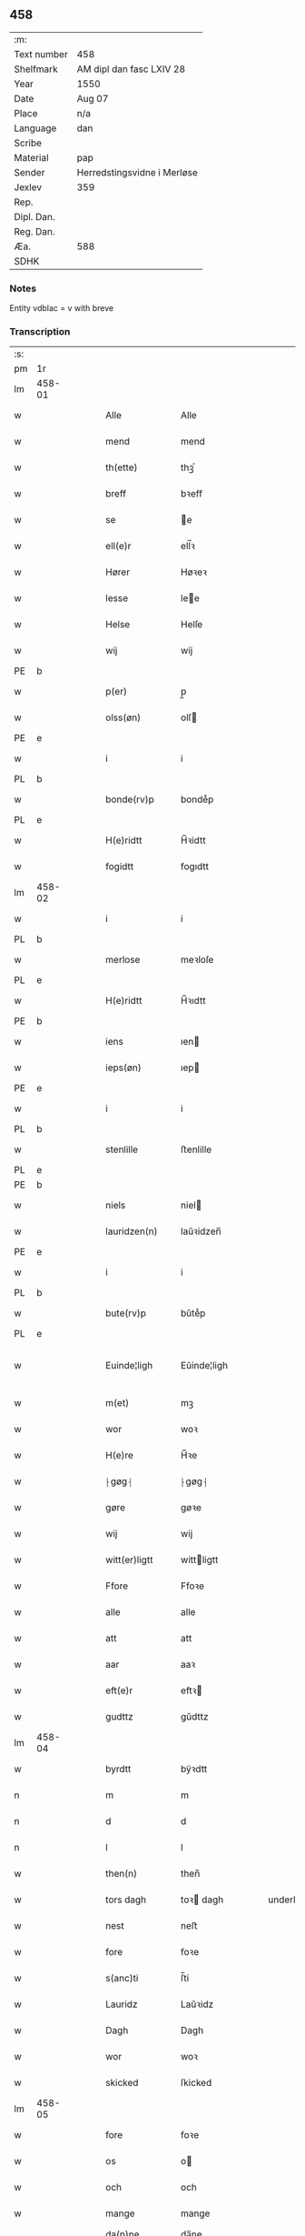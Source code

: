 ** 458
| :m:         |                             |
| Text number | 458                         |
| Shelfmark   | AM dipl dan fasc LXIV 28    |
| Year        | 1550                        |
| Date        | Aug 07                      |
| Place       | n/a                         |
| Language    | dan                         |
| Scribe      |                             |
| Material    | pap                         |
| Sender      | Herredstingsvidne i Merløse |
| Jexlev      | 359                         |
| Rep.        |                             |
| Dipl. Dan.  |                             |
| Reg. Dan.   |                             |
| Æa.         | 588                         |
| SDHK        |                             |

*** Notes
Entity vdblac = v with breve


*** Transcription
| :s: |        |   |   |   |   |                  |             |   |   |   |            |     |   |   |   |               |
| pm  | 1r     |   |   |   |   |                  |             |   |   |   |            |     |   |   |   |               |
| lm  | 458-01 |   |   |   |   |                  |             |   |   |   |            |     |   |   |   |               |
| w   |        |   |   |   |   | Alle             | Alle        |   |   |   |            | dan |   |   |   |        458-01 |
| w   |        |   |   |   |   | mend             | mend        |   |   |   |            | dan |   |   |   |        458-01 |
| w   |        |   |   |   |   | th(ette)         | thꝫͤ         |   |   |   |            | dan |   |   |   |        458-01 |
| w   |        |   |   |   |   | breff            | bꝛeﬀ        |   |   |   |            | dan |   |   |   |        458-01 |
| w   |        |   |   |   |   | se               | e          |   |   |   |            | dan |   |   |   |        458-01 |
| w   |        |   |   |   |   | ell(e)r          | ell̅ꝛ        |   |   |   |            | dan |   |   |   |        458-01 |
| w   |        |   |   |   |   | Hører            | Høꝛeꝛ       |   |   |   |            | dan |   |   |   |        458-01 |
| w   |        |   |   |   |   | lesse            | lee        |   |   |   |            | dan |   |   |   |        458-01 |
| w   |        |   |   |   |   | Helse            | Helſe       |   |   |   |            | dan |   |   |   |        458-01 |
| w   |        |   |   |   |   | wij              | wij         |   |   |   |            | dan |   |   |   |        458-01 |
| PE  | b      |   |   |   |   |                  |             |   |   |   |            |     |   |   |   |               |
| w   |        |   |   |   |   | p(er)            | p̲           |   |   |   |            | dan |   |   |   |        458-01 |
| w   |        |   |   |   |   | olss(øn)         | olſ        |   |   |   |            | dan |   |   |   |        458-01 |
| PE  | e      |   |   |   |   |                  |             |   |   |   |            |     |   |   |   |               |
| w   |        |   |   |   |   | i                | i           |   |   |   |            | dan |   |   |   |        458-01 |
| PL  | b      |   |   |   |   |                  |             |   |   |   |            |     |   |   |   |               |
| w   |        |   |   |   |   | bonde(rv)p       | bondeͮp      |   |   |   |            | dan |   |   |   |        458-01 |
| PL  | e      |   |   |   |   |                  |             |   |   |   |            |     |   |   |   |               |
| w   |        |   |   |   |   | H(e)ridtt        | H̅ꝛidtt      |   |   |   |            | dan |   |   |   |        458-01 |
| w   |        |   |   |   |   | fogidtt          | fogıdtt     |   |   |   |            | dan |   |   |   |        458-01 |
| lm  | 458-02 |   |   |   |   |                  |             |   |   |   |            |     |   |   |   |               |
| w   |        |   |   |   |   | i                | i           |   |   |   |            | dan |   |   |   |        458-02 |
| PL  | b      |   |   |   |   |                  |             |   |   |   |            |     |   |   |   |               |
| w   |        |   |   |   |   | merlose          | meꝛloſe     |   |   |   |            | dan |   |   |   |        458-02 |
| PL  | e      |   |   |   |   |                  |             |   |   |   |            |     |   |   |   |               |
| w   |        |   |   |   |   | H(e)ridtt        | H̅ꝛıdtt      |   |   |   |            | dan |   |   |   |        458-02 |
| PE  | b      |   |   |   |   |                  |             |   |   |   |            |     |   |   |   |               |
| w   |        |   |   |   |   | iens             | ıen        |   |   |   |            | dan |   |   |   |        458-02 |
| w   |        |   |   |   |   | ieps(øn)         | ıep        |   |   |   |            | dan |   |   |   |        458-02 |
| PE  | e      |   |   |   |   |                  |             |   |   |   |            |     |   |   |   |               |
| w   |        |   |   |   |   | i                | i           |   |   |   |            | dan |   |   |   |        458-02 |
| PL  | b      |   |   |   |   |                  |             |   |   |   |            |     |   |   |   |               |
| w   |        |   |   |   |   | stenlille        | ﬅenlille    |   |   |   |            | dan |   |   |   |        458-02 |
| PL  | e      |   |   |   |   |                  |             |   |   |   |            |     |   |   |   |               |
| PE  | b      |   |   |   |   |                  |             |   |   |   |            |     |   |   |   |               |
| w   |        |   |   |   |   | niels            | niel       |   |   |   |            | dan |   |   |   |        458-02 |
| w   |        |   |   |   |   | lauridzen(n)     | laŭꝛidzen̅   |   |   |   |            | dan |   |   |   |        458-02 |
| PE  | e      |   |   |   |   |                  |             |   |   |   |            |     |   |   |   |               |
| w   |        |   |   |   |   | i                | i           |   |   |   |            | dan |   |   |   |        458-02 |
| PL  | b      |   |   |   |   |                  |             |   |   |   |            |     |   |   |   |               |
| w   |        |   |   |   |   | bute(rv)p        | bŭteͮp       |   |   |   |            | dan |   |   |   |        458-02 |
| PL  | e      |   |   |   |   |                  |             |   |   |   |            |     |   |   |   |               |
| w   |        |   |   |   |   | Euinde¦ligh      | Eŭinde¦ligh |   |   |   |            | dan |   |   |   | 458-02—458-03 |
| w   |        |   |   |   |   | m(et)            | mꝫ          |   |   |   |            | dan |   |   |   |        458-03 |
| w   |        |   |   |   |   | wor              | woꝛ         |   |   |   |            | dan |   |   |   |        458-03 |
| w   |        |   |   |   |   | H(e)re           | H̅ꝛe         |   |   |   |            | dan |   |   |   |        458-03 |
| w   |        |   |   |   |   | ⸠gøg⸡            | ⸠gøg⸡       |   |   |   |            | dan |   |   |   |        458-03 |
| w   |        |   |   |   |   | gøre             | gøꝛe        |   |   |   |            | dan |   |   |   |        458-03 |
| w   |        |   |   |   |   | wij              | wij         |   |   |   |            | dan |   |   |   |        458-03 |
| w   |        |   |   |   |   | witt(er)ligtt    | wittligtt  |   |   |   |            | dan |   |   |   |        458-03 |
| w   |        |   |   |   |   | Ffore            | Ffoꝛe       |   |   |   |            | dan |   |   |   |        458-03 |
| w   |        |   |   |   |   | alle             | alle        |   |   |   |            | dan |   |   |   |        458-03 |
| w   |        |   |   |   |   | att              | att         |   |   |   |            | dan |   |   |   |        458-03 |
| w   |        |   |   |   |   | aar              | aaꝛ         |   |   |   |            | dan |   |   |   |        458-03 |
| w   |        |   |   |   |   | eft(e)r          | eftꝛ       |   |   |   |            | dan |   |   |   |        458-03 |
| w   |        |   |   |   |   | gudttz           | gŭdttz      |   |   |   |            | dan |   |   |   |        458-03 |
| lm  | 458-04 |   |   |   |   |                  |             |   |   |   |            |     |   |   |   |               |
| w   |        |   |   |   |   | byrdtt           | bÿꝛdtt      |   |   |   |            | dan |   |   |   |        458-04 |
| n   |        |   |   |   |   | m                | m           |   |   |   |            | dan |   |   |   |        458-04 |
| n   |        |   |   |   |   | d                | d           |   |   |   |            | dan |   |   |   |        458-04 |
| n   |        |   |   |   |   | l                | l           |   |   |   |            | dan |   |   |   |        458-04 |
| w   |        |   |   |   |   | then(n)          | then̅        |   |   |   |            | dan |   |   |   |        458-04 |
| w   |        |   |   |   |   | tors dagh        | toꝛ dagh   |   |   |   | underlined | dan |   |   |   |        458-04 |
| w   |        |   |   |   |   | nest             | neﬅ         |   |   |   |            | dan |   |   |   |        458-04 |
| w   |        |   |   |   |   | fore             | foꝛe        |   |   |   |            | dan |   |   |   |        458-04 |
| w   |        |   |   |   |   | s(anc)ti         | ſ̅ti         |   |   |   |            | dan |   |   |   |        458-04 |
| w   |        |   |   |   |   | Lauridz          | Laŭꝛidz     |   |   |   |            | dan |   |   |   |        458-04 |
| w   |        |   |   |   |   | Dagh             | Dagh        |   |   |   |            | dan |   |   |   |        458-04 |
| w   |        |   |   |   |   | wor              | woꝛ         |   |   |   |            | dan |   |   |   |        458-04 |
| w   |        |   |   |   |   | skicked          | ſkicked     |   |   |   |            | dan |   |   |   |        458-04 |
| lm  | 458-05 |   |   |   |   |                  |             |   |   |   |            |     |   |   |   |               |
| w   |        |   |   |   |   | fore             | foꝛe        |   |   |   |            | dan |   |   |   |        458-05 |
| w   |        |   |   |   |   | os               | o          |   |   |   |            | dan |   |   |   |        458-05 |
| w   |        |   |   |   |   | och              | och         |   |   |   |            | dan |   |   |   |        458-05 |
| w   |        |   |   |   |   | mange            | mange       |   |   |   |            | dan |   |   |   |        458-05 |
| w   |        |   |   |   |   | da(n)ne mendtt   | da̅ne mendtt |   |   |   |            | dan |   |   |   |        458-05 |
| w   |        |   |   |   |   | flere            | fleꝛe       |   |   |   |            | dan |   |   |   |        458-05 |
| w   |        |   |   |   |   | paa              | paa         |   |   |   |            | dan |   |   |   |        458-05 |
| w   |        |   |   |   |   | for(nefnde)      | foꝛᷠͤ         |   |   |   |            | dan |   |   |   |        458-05 |
| w   |        |   |   |   |   | tingh            | tingh       |   |   |   |            | dan |   |   |   |        458-05 |
| w   |        |   |   |   |   | beskenn(n)       | beſkenn̅     |   |   |   |            | dan |   |   |   |        458-05 |
| w   |        |   |   |   |   | me(n)d           | me̅d         |   |   |   |            | dan |   |   |   |        458-05 |
| lm  | 458-06 |   |   |   |   |                  |             |   |   |   |            |     |   |   |   |               |
| PE  | b      |   |   |   |   |                  |             |   |   |   |            |     |   |   |   |               |
| w   |        |   |   |   |   | moens            | moen       |   |   |   |            | dan |   |   |   |        458-06 |
| w   |        |   |   |   |   | anderss(øn)      | andeꝛſ     |   |   |   |            | dan |   |   |   |        458-06 |
| PE  | e      |   |   |   |   |                  |             |   |   |   |            |     |   |   |   |               |
| w   |        |   |   |   |   | i                | i           |   |   |   |            | dan |   |   |   |        458-06 |
| PL  | b      |   |   |   |   |                  |             |   |   |   |            |     |   |   |   |               |
| w   |        |   |   |   |   | taast(rv)p       | taaﬅͮp       |   |   |   |            | dan |   |   |   |        458-06 |
| PL  | e      |   |   |   |   |                  |             |   |   |   |            |     |   |   |   |               |
| w   |        |   |   |   |   | inden(n)         | inden̅       |   |   |   |            | dan |   |   |   |        458-06 |
| w   |        |   |   |   |   | ting             | ting        |   |   |   |            | dan |   |   |   |        458-06 |
| w   |        |   |   |   |   | m(et)            | mꝫ          |   |   |   |            | dan |   |   |   |        458-06 |
| w   |        |   |   |   |   | thesse           | thee       |   |   |   |            | dan |   |   |   |        458-06 |
| w   |        |   |   |   |   | eftr(erscreffne) | eftꝛᷠͤ       |   |   |   |            | dan |   |   |   |        458-06 |
| w   |        |   |   |   |   | widne            | wıdne       |   |   |   |            | dan |   |   |   |        458-06 |
| w   |        |   |   |   |   | som(m)           | ſom̅         |   |   |   |            | dan |   |   |   |        458-06 |
| w   |        |   |   |   |   | vor              | voꝛ         |   |   |   |            | dan |   |   |   |        458-06 |
| w   |        |   |   |   |   | føst             | føﬅ         |   |   |   |            | dan |   |   |   |        458-06 |
| lm  | 458-07 |   |   |   |   |                  |             |   |   |   |            |     |   |   |   |               |
| w   |        |   |   |   |   | beskenn(n)       | beſkenn̅     |   |   |   |            | dan |   |   |   |        458-07 |
| w   |        |   |   |   |   | mandtt           | mandtt      |   |   |   |            | dan |   |   |   |        458-07 |
| PE  | b      |   |   |   |   |                  |             |   |   |   |            |     |   |   |   |               |
| w   |        |   |   |   |   | Hans             | Han        |   |   |   |            | dan |   |   |   |        458-07 |
| w   |        |   |   |   |   | Suenss(øn)       | ŭenſ      |   |   |   |            | dan |   |   |   |        458-07 |
| PE  | e      |   |   |   |   |                  |             |   |   |   |            |     |   |   |   |               |
| w   |        |   |   |   |   | i                | i           |   |   |   |            | dan |   |   |   |        458-07 |
| PL  | b      |   |   |   |   |                  |             |   |   |   |            |     |   |   |   |               |
| w   |        |   |   |   |   | taast(rv)p       | taaﬅͮp       |   |   |   |            | dan |   |   |   |        458-07 |
| PL  | e      |   |   |   |   |                  |             |   |   |   |            |     |   |   |   |               |
| w   |        |   |   |   |   | ffrem(m) gick    | ﬀꝛem̅ gick   |   |   |   |            | dan |   |   |   |        458-07 |
| w   |        |   |   |   |   | inden(n)         | inden̅       |   |   |   |            | dan |   |   |   |        458-07 |
| n   |        |   |   |   |   | iiij             | iiij        |   |   |   |            | dan |   |   |   |        458-07 |
| w   |        |   |   |   |   | tingh            | tıngh       |   |   |   |            | dan |   |   |   |        458-07 |
| w   |        |   |   |   |   | stocke           | ﬅocke       |   |   |   |            | dan |   |   |   |        458-07 |
| lm  | 458-08 |   |   |   |   |                  |             |   |   |   |            |     |   |   |   |               |
| w   |        |   |   |   |   | m(et)            | mꝫ          |   |   |   |            | dan |   |   |   |        458-08 |
| w   |        |   |   |   |   | to               | to          |   |   |   |            | dan |   |   |   |        458-08 |
| w   |        |   |   |   |   | opraackte        | opꝛaackte   |   |   |   |            | dan |   |   |   |        458-08 |
| w   |        |   |   |   |   | fingre           | fingꝛe      |   |   |   |            | dan |   |   |   |        458-08 |
| w   |        |   |   |   |   | och              | och         |   |   |   |            | dan |   |   |   |        458-08 |
| w   |        |   |   |   |   | bad              | bad         |   |   |   |            | dan |   |   |   |        458-08 |
| w   |        |   |   |   |   | sig              | ig         |   |   |   |            | dan |   |   |   |        458-08 |
| w   |        |   |   |   |   | gudtt            | gudtt       |   |   |   |            | dan |   |   |   |        458-08 |
| w   |        |   |   |   |   | till             | till        |   |   |   |            | dan |   |   |   |        458-08 |
| w   |        |   |   |   |   | Hielpe           | Hıelpe      |   |   |   |            | dan |   |   |   |        458-08 |
| w   |        |   |   |   |   | och              | och         |   |   |   |            | dan |   |   |   |        458-08 |
| w   |        |   |   |   |   | Huldtt           | Hŭldtt      |   |   |   |            | dan |   |   |   |        458-08 |
| w   |        |   |   |   |   | att              | att         |   |   |   |            | dan |   |   |   |        458-08 |
| w   |        |   |   |   |   | vorde            | voꝛde       |   |   |   |            | dan |   |   |   |        458-08 |
| lm  | 458-09 |   |   |   |   |                  |             |   |   |   |            |     |   |   |   |               |
| w   |        |   |   |   |   | att              | att         |   |   |   |            | dan |   |   |   |        458-09 |
| w   |        |   |   |   |   | Ha(n)nom(m)      | Ha̅nom̅       |   |   |   |            | dan |   |   |   |        458-09 |
| w   |        |   |   |   |   | myntes           | mÿnte      |   |   |   |            | dan |   |   |   |        458-09 |
| w   |        |   |   |   |   | i                | i           |   |   |   |            | dan |   |   |   |        458-09 |
| w   |        |   |   |   |   | ffulde           | ﬀŭlde       |   |   |   |            | dan |   |   |   |        458-09 |
| n   |        |   |   |   |   | xxxij            | xxxij       |   |   |   |            | dan |   |   |   |        458-09 |
| w   |        |   |   |   |   | aar              | aaꝛ         |   |   |   |            | dan |   |   |   |        458-09 |
| w   |        |   |   |   |   | att              | att         |   |   |   |            | dan |   |   |   |        458-09 |
| w   |        |   |   |   |   | th(er)           | th         |   |   |   |            | dan |   |   |   |        458-09 |
| w   |        |   |   |   |   | wor              | woꝛ         |   |   |   |            | dan |   |   |   |        458-09 |
| w   |        |   |   |   |   | aldrig           | aldꝛig      |   |   |   |            | dan |   |   |   |        458-09 |
| w   |        |   |   |   |   | nogen(n)         | nogen̅       |   |   |   |            | dan |   |   |   |        458-09 |
| w   |        |   |   |   |   | anden(n)         | anden̅       |   |   |   |            | dan |   |   |   |        458-09 |
| w   |        |   |   |   |   | lodtz            | lodtz       |   |   |   |            | dan |   |   |   |        458-09 |
| lm  | 458-10 |   |   |   |   |                  |             |   |   |   |            |     |   |   |   |               |
| w   |        |   |   |   |   | Eyere            | Eyeꝛe       |   |   |   |            | dan |   |   |   |        458-10 |
| w   |        |   |   |   |   | till             | till        |   |   |   |            | dan |   |   |   |        458-10 |
| w   |        |   |   |   |   | mølle            | mølle       |   |   |   |            | dan |   |   |   |        458-10 |
| w   |        |   |   |   |   | engen(n)         | engen̅       |   |   |   |            | dan |   |   |   |        458-10 |
| w   |        |   |   |   |   | ved              | ved         |   |   |   |            | dan |   |   |   |        458-10 |
| w   |        |   |   |   |   | brande           | bꝛande      |   |   |   |            | dan |   |   |   |        458-10 |
| w   |        |   |   |   |   | mølle            | mølle       |   |   |   |            | dan |   |   |   |        458-10 |
| w   |        |   |   |   |   | med              | med         |   |   |   |            | dan |   |   |   |        458-10 |
| w   |        |   |   |   |   | Een(n)           | Een̅         |   |   |   |            | dan |   |   |   |        458-10 |
| w   |        |   |   |   |   | æn(n)            | æn̅          |   |   |   |            | dan |   |   |   |        458-10 |
| w   |        |   |   |   |   | de               | de          |   |   |   |            | dan |   |   |   |        458-10 |
| w   |        |   |   |   |   | der              | deꝛ         |   |   |   |            | dan |   |   |   |        458-10 |
| w   |        |   |   |   |   | bødd             | bødd        |   |   |   |            | dan |   |   |   |        458-10 |
| w   |        |   |   |   |   | i                | i           |   |   |   |            | dan |   |   |   |        458-10 |
| PE  | b      |   |   |   |   |                  |             |   |   |   |            |     |   |   |   |               |
| w   |        |   |   |   |   | moe(n)s          | moe̅        |   |   |   |            | dan |   |   |   |        458-10 |
| lm  | 458-11 |   |   |   |   |                  |             |   |   |   |            |     |   |   |   |               |
| w   |        |   |   |   |   | anders           | andeꝛ      |   |   |   |            | dan |   |   |   |        458-11 |
| PE  | e      |   |   |   |   |                  |             |   |   |   |            |     |   |   |   |               |
| w   |        |   |   |   |   | gaard            | gaaꝛd       |   |   |   |            | dan |   |   |   |        458-11 |
| w   |        |   |   |   |   | ij               | ij          |   |   |   |            | dan |   |   |   |        458-11 |
| w   |        |   |   |   |   | taast(rv)p       | taaﬅͮp       |   |   |   |            | dan |   |   |   |        458-11 |
| w   |        |   |   |   |   | i                | i           |   |   |   |            | dan |   |   |   |        458-11 |
| w   |        |   |   |   |   | dær              | dæꝛ         |   |   |   |            | dan |   |   |   |        458-11 |
| w   |        |   |   |   |   | nest             | neﬅ         |   |   |   |            | dan |   |   |   |        458-11 |
| w   |        |   |   |   |   | frem(m) gick     | fꝛem̅ gick   |   |   |   |            | dan |   |   |   |        458-11 |
| w   |        |   |   |   |   | beskenn(n)       | beſkenn̅     |   |   |   |            | dan |   |   |   |        458-11 |
| w   |        |   |   |   |   | mandtt           | mandtt      |   |   |   |            | dan |   |   |   |        458-11 |
| PE  | b      |   |   |   |   |                  |             |   |   |   |            |     |   |   |   |               |
| w   |        |   |   |   |   | p(er)            | p̲           |   |   |   |            | dan |   |   |   |        458-11 |
| PE  | e      |   |   |   |   |                  |             |   |   |   |            |     |   |   |   |               |
| w   |        |   |   |   |   | fogidtt          | fogidtt     |   |   |   |            | dan |   |   |   |        458-11 |
| lm  | 458-12 |   |   |   |   |                  |             |   |   |   |            |     |   |   |   |               |
| w   |        |   |   |   |   | i                | i           |   |   |   |            | dan |   |   |   |        458-12 |
| PL  | b      |   |   |   |   |                  |             |   |   |   |            |     |   |   |   |               |
| w   |        |   |   |   |   | bonde(rv)p       | bondeͮp      |   |   |   |            | dan |   |   |   |        458-12 |
| PL  | e      |   |   |   |   |                  |             |   |   |   |            |     |   |   |   |               |
| w   |        |   |   |   |   | oc               | oc          |   |   |   |            | dan |   |   |   |        458-12 |
| w   |        |   |   |   |   | sameled(is)      | ſamele     |   |   |   |            | dan |   |   |   |        458-12 |
| w   |        |   |   |   |   | widne            | wıdne       |   |   |   |            | dan |   |   |   |        458-12 |
| w   |        |   |   |   |   | paa              | paa         |   |   |   |            | dan |   |   |   |        458-12 |
| w   |        |   |   |   |   | siell            | ſıell       |   |   |   |            | dan |   |   |   |        458-12 |
| w   |        |   |   |   |   | och              | och         |   |   |   |            | dan |   |   |   |        458-12 |
| w   |        |   |   |   |   | sandh(et)        | ſandhꝫ      |   |   |   |            | dan |   |   |   |        458-12 |
| w   |        |   |   |   |   | m(et)            | mꝫ          |   |   |   |            | dan |   |   |   |        458-12 |
| w   |        |   |   |   |   | to               | to          |   |   |   |            | dan |   |   |   |        458-12 |
| w   |        |   |   |   |   | oprackte         | opꝛackte    |   |   |   |            | dan |   |   |   |        458-12 |
| w   |        |   |   |   |   | fingre           | fingꝛe      |   |   |   |            | dan |   |   |   |        458-12 |
| w   |        |   |   |   |   | at               | at          |   |   |   |            | dan |   |   |   |        458-12 |
| lm  | 458-13 |   |   |   |   |                  |             |   |   |   |            |     |   |   |   |               |
| w   |        |   |   |   |   | ha(m)            | haͫ          |   |   |   |            | dan |   |   |   |        458-13 |
| w   |        |   |   |   |   | mynt(is)         | myntꝭ       |   |   |   |            | dan |   |   |   |        458-13 |
| w   |        |   |   |   |   | i                | i           |   |   |   |            | dan |   |   |   |        458-13 |
| w   |        |   |   |   |   | fulde            | fŭlde       |   |   |   |            | dan |   |   |   |        458-13 |
| n   |        |   |   |   |   | xxxij            | xxxij       |   |   |   |            | dan |   |   |   |        458-13 |
| w   |        |   |   |   |   | aar              | aaꝛ         |   |   |   |            | dan |   |   |   |        458-13 |
| w   |        |   |   |   |   | att              | att         |   |   |   |            | dan |   |   |   |        458-13 |
| w   |        |   |   |   |   | th(er)           | th         |   |   |   |            | dan |   |   |   |        458-13 |
| w   |        |   |   |   |   | wor              | woꝛ         |   |   |   |            | dan |   |   |   |        458-13 |
| w   |        |   |   |   |   | aldrigh          | aldꝛigh     |   |   |   |            | dan |   |   |   |        458-13 |
| w   |        |   |   |   |   | anden(n)         | anden̅       |   |   |   |            | dan |   |   |   |        458-13 |
| w   |        |   |   |   |   | lodttz           | lodttz      |   |   |   |            | dan |   |   |   |        458-13 |
| w   |        |   |   |   |   | eyere            | eyeꝛe       |   |   |   |            | dan |   |   |   |        458-13 |
| w   |        |   |   |   |   | tiill            | tiill       |   |   |   |            | dan |   |   |   |        458-13 |
| lm  | 458-14 |   |   |   |   |                  |             |   |   |   |            |     |   |   |   |               |
| w   |        |   |   |   |   | mølle            | mølle       |   |   |   |            | dan |   |   |   |        458-14 |
| w   |        |   |   |   |   | engen(n)         | engen̅       |   |   |   |            | dan |   |   |   |        458-14 |
| w   |        |   |   |   |   | en(n)            | en̅          |   |   |   |            | dan |   |   |   |        458-14 |
| w   |        |   |   |   |   | som(m)           | ſom̅         |   |   |   |            | dan |   |   |   |        458-14 |
| w   |        |   |   |   |   | ffor(nefnde)     | ﬀoꝛᷠͤ         |   |   |   |            | dan |   |   |   |        458-14 |
| w   |        |   |   |   |   | staar            | ﬅaaꝛ        |   |   |   |            | dan |   |   |   |        458-14 |
| p   |        |   |   |   |   | :                | :           |   |   |   |            | dan |   |   |   |        458-14 |
| w   |        |   |   |   |   | der              | deꝛ         |   |   |   |            | dan |   |   |   |        458-14 |
| w   |        |   |   |   |   | nest             | neﬅ         |   |   |   |            | dan |   |   |   |        458-14 |
| w   |        |   |   |   |   | frem(m) gick     | fꝛem̅ gıck   |   |   |   |            | dan |   |   |   |        458-14 |
| w   |        |   |   |   |   | beskenn(n)       | beſkenn̅     |   |   |   |            | dan |   |   |   |        458-14 |
| w   |        |   |   |   |   | mandtt           | mandtt      |   |   |   |            | dan |   |   |   |        458-14 |
| lm  | 458-15 |   |   |   |   |                  |             |   |   |   |            |     |   |   |   |               |
| PE  | b      |   |   |   |   |                  |             |   |   |   |            |     |   |   |   |               |
| w   |        |   |   |   |   | Henning          | Henning     |   |   |   |            | dan |   |   |   |        458-15 |
| w   |        |   |   |   |   | anders(øn)       | andeꝛ      |   |   |   |            | dan |   |   |   |        458-15 |
| PE  | e      |   |   |   |   |                  |             |   |   |   |            |     |   |   |   |               |
| w   |        |   |   |   |   | i                | i           |   |   |   |            | dan |   |   |   |        458-15 |
| PL  | b      |   |   |   |   |                  |             |   |   |   |            |     |   |   |   |               |
| w   |        |   |   |   |   | wnst(rv)p        | wnﬅͮp        |   |   |   |            | dan |   |   |   |        458-15 |
| PL  | e      |   |   |   |   |                  |             |   |   |   |            |     |   |   |   |               |
| w   |        |   |   |   |   | oc               | oc          |   |   |   |            | dan |   |   |   |        458-15 |
| w   |        |   |   |   |   | sameled(is)      | ſamele     |   |   |   |            | dan |   |   |   |        458-15 |
| w   |        |   |   |   |   | widne            | wıdne       |   |   |   |            | dan |   |   |   |        458-15 |
| w   |        |   |   |   |   | paa              | paa         |   |   |   |            | dan |   |   |   |        458-15 |
| w   |        |   |   |   |   | siel             | ſiel        |   |   |   |            | dan |   |   |   |        458-15 |
| w   |        |   |   |   |   | och              | och         |   |   |   |            | dan |   |   |   |        458-15 |
| w   |        |   |   |   |   | sandh(et)        | ſandhꝫ      |   |   |   |            | dan |   |   |   |        458-15 |
| w   |        |   |   |   |   | att              | att         |   |   |   |            | dan |   |   |   |        458-15 |
| w   |        |   |   |   |   | Ha(m)            | Haͫ          |   |   |   |            | dan |   |   |   |        458-15 |
| lm  | 458-16 |   |   |   |   |                  |             |   |   |   |            |     |   |   |   |               |
| w   |        |   |   |   |   | mint(is)         | mintꝭ       |   |   |   |            | dan |   |   |   |        458-16 |
| w   |        |   |   |   |   | i                | i           |   |   |   |            | dan |   |   |   |        458-16 |
| w   |        |   |   |   |   | fuld             | fuld        |   |   |   |            | dan |   |   |   |        458-16 |
| n   |        |   |   |   |   | xxx              | xxx         |   |   |   |            | dan |   |   |   |        458-16 |
| w   |        |   |   |   |   | aar              | aaꝛ         |   |   |   |            | dan |   |   |   |        458-16 |
| w   |        |   |   |   |   | att              | att         |   |   |   |            | dan |   |   |   |        458-16 |
| w   |        |   |   |   |   | th(er)           | th         |   |   |   |            | dan |   |   |   |        458-16 |
| w   |        |   |   |   |   | vor              | voꝛ         |   |   |   |            | dan |   |   |   |        458-16 |
| w   |        |   |   |   |   | aldreg           | aldꝛeg      |   |   |   |            | dan |   |   |   |        458-16 |
| w   |        |   |   |   |   | nogenn(n)        | nogenn̅      |   |   |   |            | dan |   |   |   |        458-16 |
| w   |        |   |   |   |   | anden(n)         | anden̅       |   |   |   |            | dan |   |   |   |        458-16 |
| w   |        |   |   |   |   | lodttz           | lodttz      |   |   |   |            | dan |   |   |   |        458-16 |
| w   |        |   |   |   |   | eyere            | eÿeꝛe       |   |   |   |            | dan |   |   |   |        458-16 |
| w   |        |   |   |   |   | till             | till        |   |   |   |            | dan |   |   |   |        458-16 |
| lm  | 458-17 |   |   |   |   |                  |             |   |   |   |            |     |   |   |   |               |
| w   |        |   |   |   |   | mølle            | mølle       |   |   |   |            | dan |   |   |   |        458-17 |
| w   |        |   |   |   |   | engen(n)         | engen̅       |   |   |   |            | dan |   |   |   |        458-17 |
| w   |        |   |   |   |   | anden(n)         | anden̅       |   |   |   |            | dan |   |   |   |        458-17 |
| w   |        |   |   |   |   | en(n)            | en̅          |   |   |   |            | dan |   |   |   |        458-17 |
| w   |        |   |   |   |   | som(m)           | ſom̅         |   |   |   |            | dan |   |   |   |        458-17 |
| w   |        |   |   |   |   | ffor(screffuitt) | ﬀoꝛͧͥͭͭ         |   |   |   |            | dan |   |   |   |        458-17 |
| w   |        |   |   |   |   | staar            | ﬅaaꝛ        |   |   |   |            | dan |   |   |   |        458-17 |
| p   |        |   |   |   |   | :                | :           |   |   |   |            | dan |   |   |   |        458-17 |
| w   |        |   |   |   |   | der              | deꝛ         |   |   |   |            | dan |   |   |   |        458-17 |
| w   |        |   |   |   |   | nest             | neﬅ         |   |   |   |            | dan |   |   |   |        458-17 |
| w   |        |   |   |   |   | frem(m) gick     | fꝛem̅ gıck   |   |   |   |            | dan |   |   |   |        458-17 |
| w   |        |   |   |   |   | beskenn(n)       | beſkenn̅     |   |   |   |            | dan |   |   |   |        458-17 |
| lm  | 458-18 |   |   |   |   |                  |             |   |   |   |            |     |   |   |   |               |
| w   |        |   |   |   |   | mandtt           | mandtt      |   |   |   |            | dan |   |   |   |        458-18 |
| PE  | b      |   |   |   |   |                  |             |   |   |   |            |     |   |   |   |               |
| w   |        |   |   |   |   | niels            | niel       |   |   |   |            | dan |   |   |   |        458-18 |
| w   |        |   |   |   |   | laurids(øn)      | lauꝛid     |   |   |   |            | dan |   |   |   |        458-18 |
| PE  | e      |   |   |   |   |                  |             |   |   |   |            |     |   |   |   |               |
| w   |        |   |   |   |   | i                | i           |   |   |   |            | dan |   |   |   |        458-18 |
| PL  | b      |   |   |   |   |                  |             |   |   |   |            |     |   |   |   |               |
| w   |        |   |   |   |   | obla(rv)p        | oblaͮp       |   |   |   |            | dan |   |   |   |        458-18 |
| PL  | e      |   |   |   |   |                  |             |   |   |   |            |     |   |   |   |               |
| w   |        |   |   |   |   | oc               | oc          |   |   |   |            | dan |   |   |   |        458-18 |
| w   |        |   |   |   |   | sameled(is)      | ſamele     |   |   |   |            | dan |   |   |   |        458-18 |
| w   |        |   |   |   |   | vidnede          | vıdnede     |   |   |   |            | dan |   |   |   |        458-18 |
| w   |        |   |   |   |   | paa              | paa         |   |   |   |            | dan |   |   |   |        458-18 |
| w   |        |   |   |   |   | siel             | ſıel        |   |   |   |            | dan |   |   |   |        458-18 |
| w   |        |   |   |   |   | och              | och         |   |   |   |            | dan |   |   |   |        458-18 |
| w   |        |   |   |   |   | sandh(et)        | ſandhꝫ      |   |   |   |            | dan |   |   |   |        458-18 |
| w   |        |   |   |   |   | att              | att         |   |   |   |            | dan |   |   |   |        458-18 |
| lm  | 458-19 |   |   |   |   |                  |             |   |   |   |            |     |   |   |   |               |
| w   |        |   |   |   |   | aldtt            | aldtt       |   |   |   |            | dan |   |   |   |        458-19 |
| w   |        |   |   |   |   | den(n)           | den̅         |   |   |   |            | dan |   |   |   |        458-19 |
| w   |        |   |   |   |   | tiidtt           | tiidtt      |   |   |   |            | dan |   |   |   |        458-19 |
| w   |        |   |   |   |   | Hand             | Hand        |   |   |   |            | dan |   |   |   |        458-19 |
| w   |        |   |   |   |   | Haffu(er)        | Haﬀu       |   |   |   |            | dan |   |   |   |        458-19 |
| w   |        |   |   |   |   | Hafftt           | Haﬀtt       |   |   |   |            | dan |   |   |   |        458-19 |
| w   |        |   |   |   |   | skouff           | ſkoŭﬀ       |   |   |   |            | dan |   |   |   |        458-19 |
| w   |        |   |   |   |   | Hugh             | Hŭgh        |   |   |   |            | dan |   |   |   |        458-19 |
| w   |        |   |   |   |   | i                | i           |   |   |   |            | dan |   |   |   |        458-19 |
| w   |        |   |   |   |   | for(nefnde)      | foꝛᷠͤ         |   |   |   |            | dan |   |   |   |        458-19 |
| w   |        |   |   |   |   | mølle            | mølle       |   |   |   |            | dan |   |   |   |        458-19 |
| w   |        |   |   |   |   | engh             | engh        |   |   |   |            | dan |   |   |   |        458-19 |
| lm  | 458-20 |   |   |   |   |                  |             |   |   |   |            |     |   |   |   |               |
| w   |        |   |   |   |   | da               | da          |   |   |   |            | dan |   |   |   |        458-20 |
| w   |        |   |   |   |   | Haffde           | Haﬀde       |   |   |   |            | dan |   |   |   |        458-20 |
| w   |        |   |   |   |   | Hand             | Hand        |   |   |   |            | dan |   |   |   |        458-20 |
| w   |        |   |   |   |   | dætt             | dætt        |   |   |   |            | dan |   |   |   |        458-20 |
| w   |        |   |   |   |   | aldrigh          | aldꝛigh     |   |   |   |            | dan |   |   |   |        458-20 |
| w   |        |   |   |   |   | aff              | aﬀ          |   |   |   |            | dan |   |   |   |        458-20 |
| w   |        |   |   |   |   | nogen(n)         | nogen̅       |   |   |   |            | dan |   |   |   |        458-20 |
| w   |        |   |   |   |   | anden(n)         | anden̅       |   |   |   |            | dan |   |   |   |        458-20 |
| w   |        |   |   |   |   | mand             | mand        |   |   |   |            | dan |   |   |   |        458-20 |
| ad  | b      |   |   |   |   |                  |             |   |   |   |            |     |   |   |   |               |
| w   |        |   |   |   |   | end              | end         |   |   |   |            | dan |   |   |   |        458-20 |
| ad  | e      |   |   |   |   |                  |             |   |   |   |            |     |   |   |   |               |
| w   |        |   |   |   |   | aff              | aﬀ          |   |   |   |            | dan |   |   |   |        458-20 |
| w   |        |   |   |   |   | for(nefnde)      | foꝛᷠͤ         |   |   |   |            | dan |   |   |   |        458-20 |
| PE  | b      |   |   |   |   |                  |             |   |   |   |            |     |   |   |   |               |
| w   |        |   |   |   |   | moens            | moen       |   |   |   |            | dan |   |   |   |        458-20 |
| lm  | 458-21 |   |   |   |   |                  |             |   |   |   |            |     |   |   |   |               |
| w   |        |   |   |   |   | anderss(øn)      | andeꝛſ     |   |   |   |            | dan |   |   |   |        458-21 |
| PE  | e      |   |   |   |   |                  |             |   |   |   |            |     |   |   |   |               |
| w   |        |   |   |   |   | oc               | oc          |   |   |   |            | dan |   |   |   |        458-21 |
| w   |        |   |   |   |   | aff              | aﬀ          |   |   |   |            | dan |   |   |   |        458-21 |
| w   |        |   |   |   |   | ingen(n)         | ingen̅       |   |   |   |            | dan |   |   |   |        458-21 |
| w   |        |   |   |   |   | anden(n)         | anden̅       |   |   |   |            | dan |   |   |   |        458-21 |
| w   |        |   |   |   |   | der              | deꝛ         |   |   |   |            | dan |   |   |   |        458-21 |
| w   |        |   |   |   |   | paa              | paa         |   |   |   |            | dan |   |   |   |        458-21 |
| w   |        |   |   |   |   | bed(is)          | be         |   |   |   |            | dan |   |   |   |        458-21 |
| w   |        |   |   |   |   | och              | och         |   |   |   |            | dan |   |   |   |        458-21 |
| w   |        |   |   |   |   | fick             | fıck        |   |   |   |            | dan |   |   |   |        458-21 |
| w   |        |   |   |   |   | ffor(nefnde)     | ﬀoꝛᷠͤ         |   |   |   |            | dan |   |   |   |        458-21 |
| PE  | b      |   |   |   |   |                  |             |   |   |   |            |     |   |   |   |               |
| w   |        |   |   |   |   | moens            | moen       |   |   |   |            | dan |   |   |   |        458-21 |
| w   |        |   |   |   |   | and(er)ss(øn)    | andſ      |   |   |   |            | dan |   |   |   |        458-21 |
| PE  | e      |   |   |   |   |                  |             |   |   |   |            |     |   |   |   |               |
| lm  | 458-22 |   |   |   |   |                  |             |   |   |   |            |     |   |   |   |               |
| w   |        |   |   |   |   | Ett              | Ett         |   |   |   |            | dan |   |   |   |        458-22 |
| w   |        |   |   |   |   | vuilligtt        | ŭilligtt   |   |   |   |            | dan |   |   |   |        458-22 |
| w   |        |   |   |   |   | ting             | ting        |   |   |   |            | dan |   |   |   |        458-22 |
| w   |        |   |   |   |   | widne            | widne       |   |   |   |            | dan |   |   |   |        458-22 |
| w   |        |   |   |   |   | aff              | aﬀ          |   |   |   |            | dan |   |   |   |        458-22 |
| n   |        |   |   |   |   | xij              | xij         |   |   |   |            | dan |   |   |   |        458-22 |
| w   |        |   |   |   |   | loufaste         | loufaﬅe     |   |   |   |            | dan |   |   |   |        458-22 |
| w   |        |   |   |   |   | dan(n)e mendtt   | dan̅e mendtt |   |   |   |            | dan |   |   |   |        458-22 |
| w   |        |   |   |   |   | da               | da          |   |   |   |            | dan |   |   |   |        458-22 |
| w   |        |   |   |   |   | till             | till        |   |   |   |            | dan |   |   |   |        458-22 |
| w   |        |   |   |   |   | melt(is)         | meltꝭ       |   |   |   |            | dan |   |   |   |        458-22 |
| lm  | 458-23 |   |   |   |   |                  |             |   |   |   |            |     |   |   |   |               |
| w   |        |   |   |   |   | vd               | vd          |   |   |   |            | dan |   |   |   |        458-23 |
| w   |        |   |   |   |   | att              | att         |   |   |   |            | dan |   |   |   |        458-23 |
| w   |        |   |   |   |   | gaa              | gaa         |   |   |   |            | dan |   |   |   |        458-23 |
| w   |        |   |   |   |   | och              | och         |   |   |   |            | dan |   |   |   |        458-23 |
| w   |        |   |   |   |   | vidne            | vıdne       |   |   |   |            | dan |   |   |   |        458-23 |
| w   |        |   |   |   |   | th(e)r           | th̅ꝛ         |   |   |   |            | dan |   |   |   |        458-23 |
| w   |        |   |   |   |   | enn(n)           | enn̅         |   |   |   |            | dan |   |   |   |        458-23 |
| w   |        |   |   |   |   | som(m)           | ſom̅         |   |   |   |            | dan |   |   |   |        458-23 |
| PE  | b      |   |   |   |   |                  |             |   |   |   |            |     |   |   |   |               |
| w   |        |   |   |   |   | Suend            | ŭend       |   |   |   |            | dan |   |   |   |        458-23 |
| w   |        |   |   |   |   | Hoffmandtt       | Hoﬀmandtt   |   |   |   |            | dan |   |   |   |        458-23 |
| PE  | e      |   |   |   |   |                  |             |   |   |   |            |     |   |   |   |               |
| w   |        |   |   |   |   | i                | i           |   |   |   |            | dan |   |   |   |        458-23 |
| PL  | b      |   |   |   |   |                  |             |   |   |   |            |     |   |   |   |               |
| w   |        |   |   |   |   | quandløsse       | qŭandløe   |   |   |   |            | dan |   |   |   |        458-23 |
| PL  | e      |   |   |   |   |                  |             |   |   |   |            |     |   |   |   |               |
| lm  | 458-24 |   |   |   |   |                  |             |   |   |   |            |     |   |   |   |               |
| PE  | b      |   |   |   |   |                  |             |   |   |   |            |     |   |   |   |               |
| w   |        |   |   |   |   | arild            | aꝛild       |   |   |   |            | dan |   |   |   |        458-24 |
| w   |        |   |   |   |   | and(er)ss(øn)    | andſ      |   |   |   |            | dan |   |   |   |        458-24 |
| PE  | e      |   |   |   |   |                  |             |   |   |   |            |     |   |   |   |               |
| w   |        |   |   |   |   | i                | i           |   |   |   |            | dan |   |   |   |        458-24 |
| PL  | b      |   |   |   |   |                  |             |   |   |   |            |     |   |   |   |               |
| w   |        |   |   |   |   | vgg(er)løsse     | vggløe    |   |   |   |            | dan |   |   |   |        458-24 |
| PL  | e      |   |   |   |   |                  |             |   |   |   |            |     |   |   |   |               |
| PE  | b      |   |   |   |   |                  |             |   |   |   |            |     |   |   |   |               |
| w   |        |   |   |   |   | lase             | laſe        |   |   |   |            | dan |   |   |   |        458-24 |
| w   |        |   |   |   |   | nielss(øn)       | nielſ      |   |   |   |            | dan |   |   |   |        458-24 |
| PE  | e      |   |   |   |   |                  |             |   |   |   |            |     |   |   |   |               |
| w   |        |   |   |   |   | ibid(em)         | ibi        |   |   |   |            | dan |   |   |   |        458-24 |
| PE  | b      |   |   |   |   |                  |             |   |   |   |            |     |   |   |   |               |
| w   |        |   |   |   |   | p(er)            | p̲           |   |   |   |            | dan |   |   |   |        458-24 |
| w   |        |   |   |   |   | mattzenn(n)      | mattzenn̅    |   |   |   |            | dan |   |   |   |        458-24 |
| PE  | e      |   |   |   |   |                  |             |   |   |   |            |     |   |   |   |               |
| w   |        |   |   |   |   | ibid(em)         | ıbi        |   |   |   |            | dan |   |   |   |        458-24 |
| PE  | b      |   |   |   |   |                  |             |   |   |   |            |     |   |   |   |               |
| w   |        |   |   |   |   | iens             | ıen        |   |   |   |            | dan |   |   |   |        458-24 |
| w   |        |   |   |   |   | olss(øn)         | olſ        |   |   |   |            | dan |   |   |   |        458-24 |
| PE  | e      |   |   |   |   |                  |             |   |   |   |            |     |   |   |   |               |
| w   |        |   |   |   |   | i                | i           |   |   |   |            | dan |   |   |   |        458-24 |
| lm  | 458-25 |   |   |   |   |                  |             |   |   |   |            |     |   |   |   |               |
| PL  | b      |   |   |   |   |                  |             |   |   |   |            |     |   |   |   |               |
| w   |        |   |   |   |   | øst(rv)p         | øﬅͮp         |   |   |   |            | dan |   |   |   |        458-25 |
| PL  | e      |   |   |   |   |                  |             |   |   |   |            |     |   |   |   |               |
| PE  | b      |   |   |   |   |                  |             |   |   |   |            |     |   |   |   |               |
| w   |        |   |   |   |   | p(er)            | p̲           |   |   |   |            | dan |   |   |   |        458-25 |
| w   |        |   |   |   |   | Erickss(øn)      | Eꝛickſ     |   |   |   |            | dan |   |   |   |        458-25 |
| PE  | e      |   |   |   |   |                  |             |   |   |   |            |     |   |   |   |               |
| w   |        |   |   |   |   | i                | i           |   |   |   |            | dan |   |   |   |        458-25 |
| PL  | b      |   |   |   |   |                  |             |   |   |   |            |     |   |   |   |               |
| w   |        |   |   |   |   | vandløse         | vandløſe    |   |   |   |            | dan |   |   |   |        458-25 |
| PL  | e      |   |   |   |   |                  |             |   |   |   |            |     |   |   |   |               |
| PE  | b      |   |   |   |   |                  |             |   |   |   |            |     |   |   |   |               |
| w   |        |   |   |   |   | oluf             | oluf        |   |   |   |            | dan |   |   |   |        458-25 |
| w   |        |   |   |   |   | p(er)ss(øn)      | p̲ſ         |   |   |   |            | dan |   |   |   |        458-25 |
| PE  | e      |   |   |   |   |                  |             |   |   |   |            |     |   |   |   |               |
| w   |        |   |   |   |   | ibid(em)         | ibi        |   |   |   |            | dan |   |   |   |        458-25 |
| PE  | b      |   |   |   |   |                  |             |   |   |   |            |     |   |   |   |               |
| w   |        |   |   |   |   | iens             | ıen        |   |   |   |            | dan |   |   |   |        458-25 |
| w   |        |   |   |   |   | Hanss(øn)        | Hanſ       |   |   |   |            | dan |   |   |   |        458-25 |
| PE  | e      |   |   |   |   |                  |             |   |   |   |            |     |   |   |   |               |
| w   |        |   |   |   |   | i                | i           |   |   |   |            | dan |   |   |   |        458-25 |
| PL  | b      |   |   |   |   |                  |             |   |   |   |            |     |   |   |   |               |
| w   |        |   |   |   |   | synderstedtt     | ſyndeꝛﬅedtt |   |   |   |            | dan |   |   |   |        458-25 |
| PL  | e      |   |   |   |   |                  |             |   |   |   |            |     |   |   |   |               |
| lm  | 458-26 |   |   |   |   |                  |             |   |   |   |            |     |   |   |   |               |
| PE  | b      |   |   |   |   |                  |             |   |   |   |            |     |   |   |   |               |
| w   |        |   |   |   |   | nielß            | nielß       |   |   |   |            | dan |   |   |   |        458-26 |
| w   |        |   |   |   |   | moenss(øn)       | moenſ      |   |   |   |            | dan |   |   |   |        458-26 |
| PE  | e      |   |   |   |   |                  |             |   |   |   |            |     |   |   |   |               |
| w   |        |   |   |   |   | ibid(em)         | ibi        |   |   |   |            | dan |   |   |   |        458-26 |
| PE  | b      |   |   |   |   |                  |             |   |   |   |            |     |   |   |   |               |
| w   |        |   |   |   |   | lasse            | laſſe       |   |   |   |            | dan |   |   |   |        458-26 |
| w   |        |   |   |   |   | galind           | galind      |   |   |   |            | dan |   |   |   |        458-26 |
| PE  | e      |   |   |   |   |                  |             |   |   |   |            |     |   |   |   |               |
| w   |        |   |   |   |   | i                | i           |   |   |   |            | dan |   |   |   |        458-26 |
| PL  | b      |   |   |   |   |                  |             |   |   |   |            |     |   |   |   |               |
| w   |        |   |   |   |   | eyelsßøs         | eÿelſßø    |   |   |   |            | dan |   |   |   |        458-26 |
| PL  | e      |   |   |   |   |                  |             |   |   |   |            |     |   |   |   |               |
| w   |        |   |   |   |   | och              | och         |   |   |   |            | dan |   |   |   |        458-26 |
| PE  | b      |   |   |   |   |                  |             |   |   |   |            |     |   |   |   |               |
| w   |        |   |   |   |   | oluff            | oluﬀ        |   |   |   |            | dan |   |   |   |        458-26 |
| w   |        |   |   |   |   | ienss(øn)        | ıenſ       |   |   |   |            | dan |   |   |   |        458-26 |
| PE  | e      |   |   |   |   |                  |             |   |   |   |            |     |   |   |   |               |
| w   |        |   |   |   |   | i                | i           |   |   |   |            | dan |   |   |   |        458-26 |
| PL  | b      |   |   |   |   |                  |             |   |   |   |            |     |   |   |   |               |
| w   |        |   |   |   |   | vgg(er)løsse     | vggløſſe   |   |   |   |            | dan |   |   |   |        458-26 |
| PL  | e      |   |   |   |   |                  |             |   |   |   |            |     |   |   |   |               |
| lm  | 458-27 |   |   |   |   |                  |             |   |   |   |            |     |   |   |   |               |
| w   |        |   |   |   |   | thesse           | theſſe      |   |   |   |            | dan |   |   |   |        458-27 |
| w   |        |   |   |   |   | for(nefnde)      | foꝛᷠͤ         |   |   |   |            | dan |   |   |   |        458-27 |
| n   |        |   |   |   |   | {xij}            | {xij}       |   |   |   |            | dan |   |   |   |        458-27 |
| w   |        |   |   |   |   | loufaste         | loufaﬅe     |   |   |   |            | dan |   |   |   |        458-27 |
| w   |        |   |   |   |   | da(n)ne mendtt   | da̅ne mendtt |   |   |   |            | dan |   |   |   |        458-27 |
| w   |        |   |   |   |   | vdtt             | vdtt        |   |   |   |            | dan |   |   |   |        458-27 |
| w   |        |   |   |   |   | ginge            | ginge       |   |   |   |            | dan |   |   |   |        458-27 |
| w   |        |   |   |   |   | i                | i           |   |   |   |            | dan |   |   |   |        458-27 |
| w   |        |   |   |   |   | beraadtt         | beꝛaadtt    |   |   |   |            | dan |   |   |   |        458-27 |
| w   |        |   |   |   |   | och              | och         |   |   |   |            | dan |   |   |   |        458-27 |
| w   |        |   |   |   |   | velbe¦raade      | velbe¦ꝛaade |   |   |   |            | dan |   |   |   | 458-27—458-28 |
| w   |        |   |   |   |   | igen(n)          | igen̅        |   |   |   |            | dan |   |   |   |        458-28 |
| w   |        |   |   |   |   | ko(m)me          | ko̅me        |   |   |   |            | dan |   |   |   |        458-28 |
| w   |        |   |   |   |   | och              | och         |   |   |   |            | dan |   |   |   |        458-28 |
| w   |        |   |   |   |   | vidne            | vıdne       |   |   |   |            | dan |   |   |   |        458-28 |
| w   |        |   |   |   |   | paa              | paa         |   |   |   |            | dan |   |   |   |        458-28 |
| w   |        |   |   |   |   | siell            | ſıell       |   |   |   |            | dan |   |   |   |        458-28 |
| w   |        |   |   |   |   | oc               | oc          |   |   |   |            | dan |   |   |   |        458-28 |
| w   |        |   |   |   |   | sandh(et)        | ſandhꝫ      |   |   |   |            | dan |   |   |   |        458-28 |
| w   |        |   |   |   |   | om(m)            | om̅          |   |   |   |            | dan |   |   |   |        458-28 |
| w   |        |   |   |   |   | alle             | alle        |   |   |   |            | dan |   |   |   |        458-28 |
| w   |        |   |   |   |   | ord              | oꝛd         |   |   |   |            | dan |   |   |   |        458-28 |
| w   |        |   |   |   |   | och              | och         |   |   |   |            | dan |   |   |   |        458-28 |
| lm  | 458-29 |   |   |   |   |                  |             |   |   |   |            |     |   |   |   |               |
| w   |        |   |   |   |   | punte            | punte       |   |   |   |            | dan |   |   |   |        458-29 |
| w   |        |   |   |   |   | som(m)           | ſom̅         |   |   |   |            | dan |   |   |   |        458-29 |
| w   |        |   |   |   |   | for(screffuitt)  | foꝛͧͥͭͭ         |   |   |   |            | dan |   |   |   |        458-29 |
| w   |        |   |   |   |   | staar            | ﬅaaꝛ        |   |   |   |            | dan |   |   |   |        458-29 |
| w   |        |   |   |   |   | th(et)           | thꝫ         |   |   |   |            | dan |   |   |   |        458-29 |
| w   |        |   |   |   |   | bestaa           | beﬅaa       |   |   |   |            | dan |   |   |   |        458-29 |
| w   |        |   |   |   |   | och              | och         |   |   |   |            | dan |   |   |   |        458-29 |
| w   |        |   |   |   |   | vij              | vij         |   |   |   |            | dan |   |   |   |        458-29 |
| w   |        |   |   |   |   | m(et)            | mꝫ          |   |   |   |            | dan |   |   |   |        458-29 |
| w   |        |   |   |   |   | vore             | voꝛe        |   |   |   |            | dan |   |   |   |        458-29 |
| w   |        |   |   |   |   | ingzegle         | ingzegle    |   |   |   |            | dan |   |   |   |        458-29 |
| w   |        |   |   |   |   | neden(n)        | neden̅       |   |   |   |            | dan |   |   |   |        458-29 |
| w   |        |   |   |   |   | paa              | paa         |   |   |   |            | dan |   |   |   |        458-29 |
| lm  | 458-30 |   |   |   |   |                  |             |   |   |   |            |     |   |   |   |               |
| w   |        |   |   |   |   | i                | i           |   |   |   |            | dan |   |   |   |        458-30 |
| w   |        |   |   |   |   | vortt            | voꝛtt       |   |   |   |            | dan |   |   |   |        458-30 |
| w   |        |   |   |   |   | obne             | obne        |   |   |   |            | dan |   |   |   |        458-30 |
| w   |        |   |   |   |   | breff            | bꝛeﬀ        |   |   |   |            | dan |   |   |   |        458-30 |
| w   |        |   |   |   |   | dat(um)          | datꝭ        |   |   |   |            | lat |   |   |   |        458-30 |
| w   |        |   |   |   |   | vtt              | vtt         |   |   |   |            | lat |   |   |   |        458-30 |
| w   |        |   |   |   |   | svp(ra)          | ſvpᷓ         |   |   |   |            | lat |   |   |   |        458-30 |
| :e: |        |   |   |   |   |                  |             |   |   |   |            |     |   |   |   |               |
